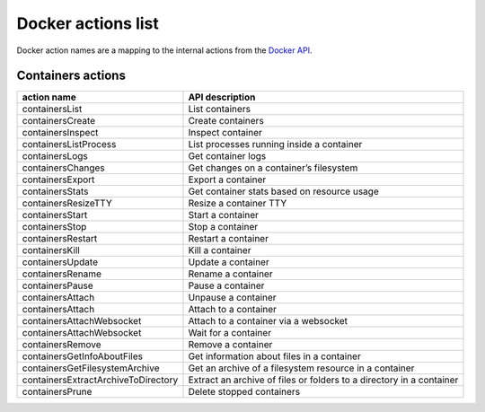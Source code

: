Docker actions list
###################

Docker action names are a mapping to the internal actions from the
`Docker API <https://docs.docker.com/engine/api/version-history/>`__.

Containers actions
++++++++++++++++++

+--------------------------------------+-------------------------------------+
| action name                          | API description                     |
+======================================+=====================================+
| containersList                       | List containers                     |
+--------------------------------------+-------------------------------------+
| containersCreate                     | Create containers                   |
+--------------------------------------+-------------------------------------+
| containersInspect                    | Inspect container                   |
+--------------------------------------+-------------------------------------+
| containersListProcess                | List processes running inside       |
|                                      | a container                         |
+--------------------------------------+-------------------------------------+
| containersLogs                       | Get container logs                  |
+--------------------------------------+-------------------------------------+
| containersChanges                    | Get changes on a container’s        |
|                                      | filesystem                          |
+--------------------------------------+-------------------------------------+
| containersExport                     | Export a container                  |
+--------------------------------------+-------------------------------------+
| containersStats                      | Get container stats based on        |
|                                      | resource usage                      |
+--------------------------------------+-------------------------------------+
| containersResizeTTY                  | Resize a container TTY              |
+--------------------------------------+-------------------------------------+
| containersStart                      | Start a container                   |
+--------------------------------------+-------------------------------------+
| containersStop                       | Stop a container                    |
+--------------------------------------+-------------------------------------+
| containersRestart                    | Restart a container                 |
+--------------------------------------+-------------------------------------+
| containersKill                       | Kill a container                    |
+--------------------------------------+-------------------------------------+
| containersUpdate                     | Update a container                  |
+--------------------------------------+-------------------------------------+
| containersRename                     | Rename a container                  |
+--------------------------------------+-------------------------------------+
| containersPause                      | Pause a container                   |
+--------------------------------------+-------------------------------------+
| containersAttach                     | Unpause a container                 |
+--------------------------------------+-------------------------------------+
| containersAttach                     | Attach to a container               |
+--------------------------------------+-------------------------------------+
| containersAttachWebsocket            | Attach to a container via a         |
|                                      | websocket                           |
+--------------------------------------+-------------------------------------+
| containersAttachWebsocket            | Wait for a container                |
+--------------------------------------+-------------------------------------+
| containersRemove                     | Remove a container                  |
+--------------------------------------+-------------------------------------+
| containersGetInfoAboutFiles          | Get information about files         |
|                                      | in a container                      |
+--------------------------------------+-------------------------------------+
| containersGetFilesystemArchive       | Get an archive of a filesystem      |
|                                      | resource in a container             |
+--------------------------------------+-------------------------------------+
| containersExtractArchiveToDirectory  | Extract an archive of files or      |
|                                      | folders to a directory              |
|                                      | in a container                      |
+--------------------------------------+-------------------------------------+
| containersPrune                      | Delete stopped containers           |
+--------------------------------------+-------------------------------------+
